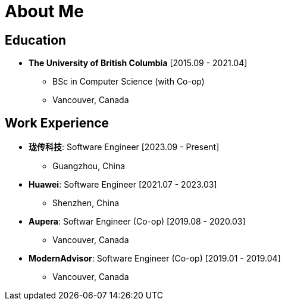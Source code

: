 = About Me

== Education

* *The University of British Columbia* [2015.09 - 2021.04]
** BSc in Computer Science (with Co-op)
** Vancouver, Canada

== Work Experience

* *珑传科技*: Software Engineer [2023.09 - Present]
** Guangzhou, China
* *Huawei*: Software Engineer [2021.07 - 2023.03]
** Shenzhen, China
* *Aupera*: Softwar Engineer (Co-op) [2019.08 - 2020.03]
** Vancouver, Canada
* *ModernAdvisor*: Software Engineer (Co-op) [2019.01 - 2019.04]
** Vancouver, Canada
